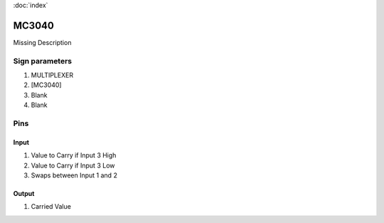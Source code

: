 :doc:`index`

======
MC3040
======

Missing Description

Sign parameters
===============

#. MULTIPLEXER
#. [MC3040]
#. Blank
#. Blank

Pins
====

Input
-----

#. Value to Carry if Input 3 High
#. Value to Carry if Input 3 Low
#. Swaps between Input 1 and 2

Output
------

#. Carried Value

